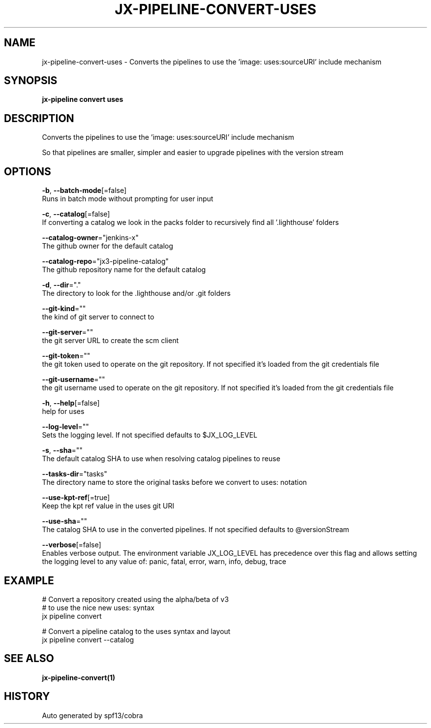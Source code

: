 .TH "JX-PIPELINE\-CONVERT\-USES" "1" "" "Auto generated by spf13/cobra" "" 
.nh
.ad l


.SH NAME
.PP
jx\-pipeline\-convert\-uses \- Converts the pipelines to use the 'image: uses:sourceURI' include mechanism


.SH SYNOPSIS
.PP
\fBjx\-pipeline convert uses\fP


.SH DESCRIPTION
.PP
Converts the pipelines to use the 'image: uses:sourceURI' include mechanism

.PP
So that pipelines are smaller, simpler and easier to upgrade pipelines with the version stream


.SH OPTIONS
.PP
\fB\-b\fP, \fB\-\-batch\-mode\fP[=false]
    Runs in batch mode without prompting for user input

.PP
\fB\-c\fP, \fB\-\-catalog\fP[=false]
    If converting a catalog we look in the packs folder to recursively find all '.lighthouse' folders

.PP
\fB\-\-catalog\-owner\fP="jenkins\-x"
    The github owner for the default catalog

.PP
\fB\-\-catalog\-repo\fP="jx3\-pipeline\-catalog"
    The github repository name for the default catalog

.PP
\fB\-d\fP, \fB\-\-dir\fP="."
    The directory to look for the .lighthouse and/or .git folders

.PP
\fB\-\-git\-kind\fP=""
    the kind of git server to connect to

.PP
\fB\-\-git\-server\fP=""
    the git server URL to create the scm client

.PP
\fB\-\-git\-token\fP=""
    the git token used to operate on the git repository. If not specified it's loaded from the git credentials file

.PP
\fB\-\-git\-username\fP=""
    the git username used to operate on the git repository. If not specified it's loaded from the git credentials file

.PP
\fB\-h\fP, \fB\-\-help\fP[=false]
    help for uses

.PP
\fB\-\-log\-level\fP=""
    Sets the logging level. If not specified defaults to $JX\_LOG\_LEVEL

.PP
\fB\-s\fP, \fB\-\-sha\fP=""
    The default catalog SHA to use when resolving catalog pipelines to reuse

.PP
\fB\-\-tasks\-dir\fP="tasks"
    The directory name to store the original tasks before we convert to uses: notation

.PP
\fB\-\-use\-kpt\-ref\fP[=true]
    Keep the kpt ref value in the uses git URI

.PP
\fB\-\-use\-sha\fP=""
    The catalog SHA to use in the converted pipelines. If not specified defaults to @versionStream

.PP
\fB\-\-verbose\fP[=false]
    Enables verbose output. The environment variable JX\_LOG\_LEVEL has precedence over this flag and allows setting the logging level to any value of: panic, fatal, error, warn, info, debug, trace


.SH EXAMPLE
.PP
# Convert a repository created using the alpha/beta of v3
  # to use the nice new uses: syntax
  jx pipeline convert

.PP
# Convert a pipeline catalog to the uses syntax and layout
  jx pipeline convert \-\-catalog


.SH SEE ALSO
.PP
\fBjx\-pipeline\-convert(1)\fP


.SH HISTORY
.PP
Auto generated by spf13/cobra
